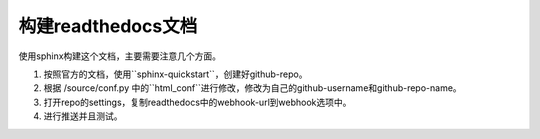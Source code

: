 构建readthedocs文档
==================

使用sphinx构建这个文档，主要需要注意几个方面。

1. 按照官方的文档，使用``sphinx-quickstart``，创建好github-repo。

2. 根据 /source/conf.py 中的``html_conf``进行修改，修改为自己的github-username和github-repo-name。

3. 打开repo的settings，复制readthedocs中的webhook-url到webhook选项中。

4. 进行推送并且测试。